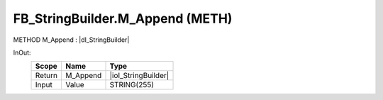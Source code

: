 .. first line of object.rst template
.. first line of pou-object.rst template
.. first line of meth-object.rst template
.. <% set key = ".fld-List.fld-String.FB_StringBuilder.M_Append" %>
.. _`.fld-List.fld-String.FB_StringBuilder.M_Append`:
.. <% merge "object.Defines" %>
.. <% endmerge  %>


.. _`FB_StringBuilder.M_Append`:

FB_StringBuilder.M_Append (METH)
--------------------------------

METHOD M_Append : |dI_StringBuilder|

.. |dI_StringBuilder| replace:: :ref:`I_StringBuilder<I_StringBuilder>`

.. <% merge "object.Doc" %>

.. todo:: Please add documentation for method: FB_StringBuilder.M_Append

.. <% endmerge  %>

.. <% merge "object.iotbl" %>



InOut:
    +--------+----------+---------------------+
    | Scope  | Name     | Type                |
    +========+==========+=====================+
    | Return | M_Append | |ioI_StringBuilder| |
    +--------+----------+---------------------+
    | Input  | Value    | STRING(255)         |
    +--------+----------+---------------------+

.. |ioI_StringBuilder| replace:: :ref:`I_StringBuilder<I_StringBuilder>`


.. <% endmerge  %>

.. last line of meth-object.rst template
.. last line of pou-object.rst template
.. last line of object.rst template



